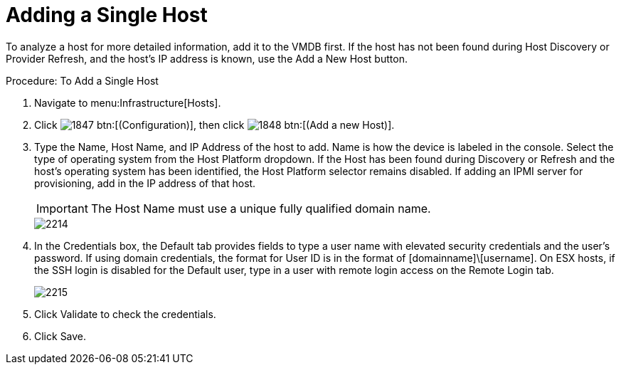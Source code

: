 = Adding a Single Host

To analyze a host for more detailed information, add it to the VMDB first.
If the host has not been found during [label]#Host Discovery# or [label]#Provider Refresh#, and the host's IP address is known, use the [label]#Add a New Host# button. 

.Procedure: To Add a Single Host
. Navigate to menu:Infrastructure[Hosts]. 
. Click  image:images/1847.png[] btn:[(Configuration)], then click  image:images/1848.png[] btn:[(Add a new Host)]. 
. Type the [label]#Name#, [label]#Host Name#, and [label]#IP Address# of the host to add. [label]#Name# is how the device is labeled in the console.
  Select the type of operating system from the [label]#Host Platform# dropdown.
  If the Host has been found during [label]#Discovery# or [label]#Refresh# and the host's operating system has been identified, the [label]#Host Platform# selector remains disabled.
  If adding an IPMI server for provisioning, add in the IP address of that host. 
+
IMPORTANT: The [label]#Host Name# must use a unique fully qualified domain name. 
+

image::images/2214.png[]

. In the [label]#Credentials# box, the [label]#Default# tab provides fields to type a user name with elevated security credentials and the user's password.
  If using domain credentials, the format for [label]#User ID# is in the format of [domainname]\[username]. On ESX hosts, if the SSH login is disabled for the [label]#Default# user, type in a user with remote login access on the [label]#Remote Login# tab. 
+

image::images/2215.png[]

. Click [label]#Validate# to check the credentials. 
. Click [label]#Save#. 